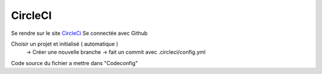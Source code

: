 CircleCI
===================

Se rendre sur le site `CircleCi <https://circleci.com/vcs-authorize/>`_
Se connectée avec Github

Choisir un projet et initialisé ( automatique ) 
    -> Créer une nouvelle branche
    -> fait un commit avec .circleci/config.yml



Code source du fichier a mettre dans "Codeconfig"
